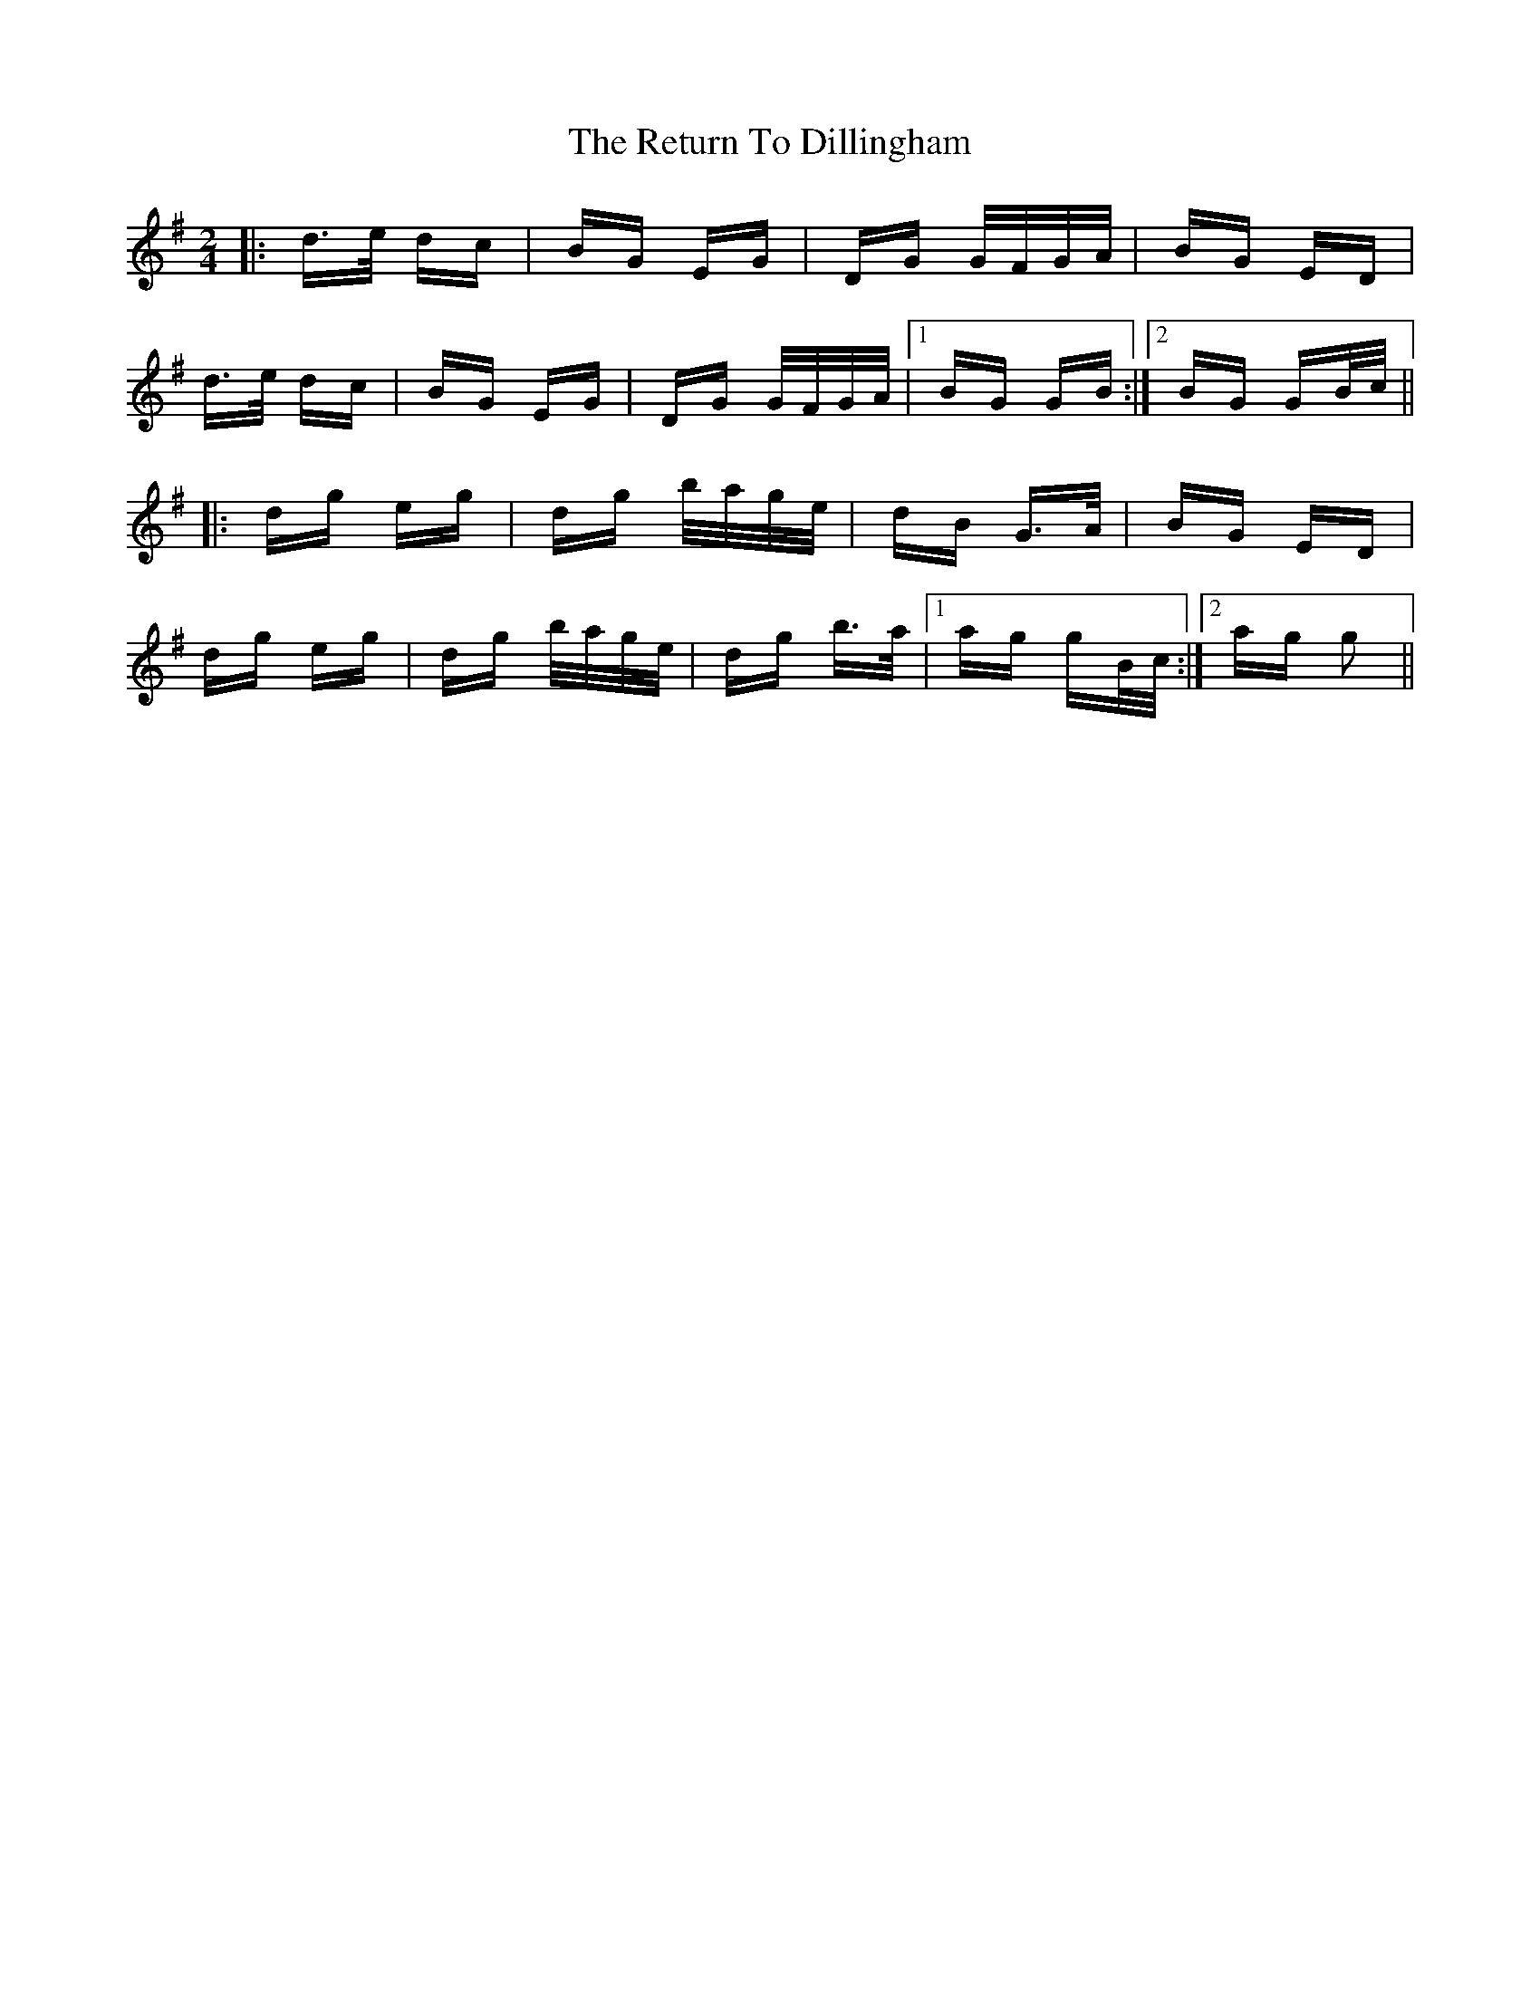 X: 34343
T: Return To Dillingham, The
R: polka
M: 2/4
K: Gmajor
|:d>e dc|BG EG|DG G/F/G/A/|BG ED|
d>e dc|BG EG|DG G/F/G/A/|1 BG GB:|2 BG GB/c/||
|:dg eg|dg b/a/g/e/|dB G>A|BG ED|
dg eg|dg b/a/g/e/|dg b>a|1 ag gB/c/:|2 ag g2||

